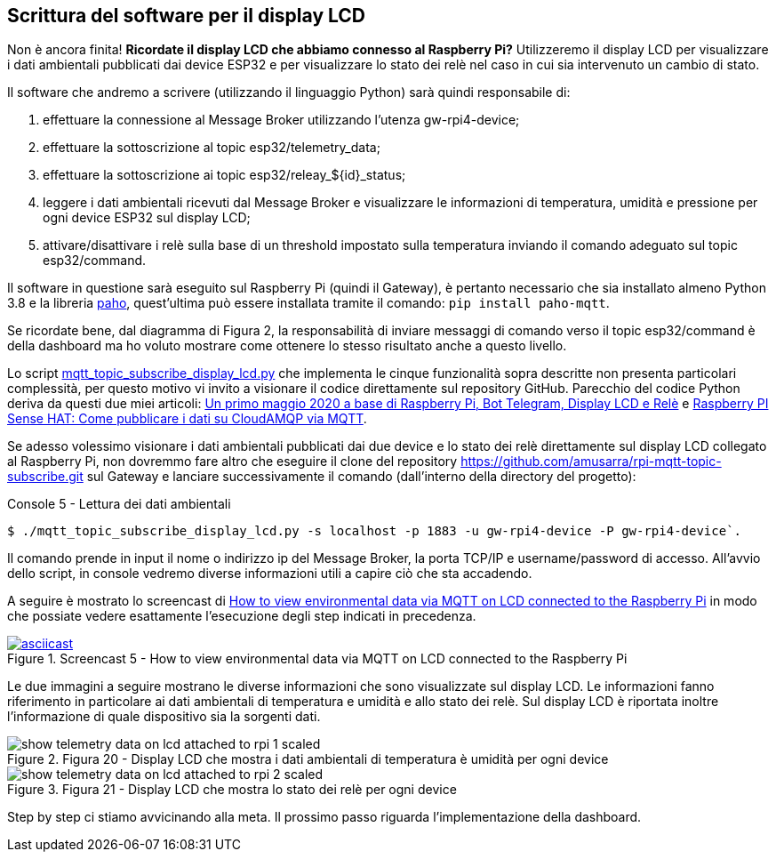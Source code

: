 <<<
== Scrittura del software per il display LCD

Non è ancora finita! *Ricordate il display LCD che abbiamo connesso al Raspberry Pi?* Utilizzeremo il display LCD per visualizzare i dati ambientali pubblicati dai device ESP32 e per visualizzare lo stato dei relè nel caso in cui sia intervenuto un cambio di stato.

Il software che andremo a scrivere (utilizzando il linguaggio Python) sarà quindi responsabile di:

. effettuare la connessione al Message Broker utilizzando l'utenza gw-rpi4-device;
. effettuare la sottoscrizione al topic esp32/telemetry_data;
. effettuare la sottoscrizione ai topic esp32/releay_$\{id}_status;
. leggere i dati ambientali ricevuti dal Message Broker e visualizzare le informazioni di temperatura, umidità e pressione per ogni device ESP32 sul display LCD;
. attivare/disattivare i relè sulla base di un threshold impostato sulla temperatura inviando il comando adeguato sul topic esp32/command.

Il software in questione sarà eseguito sul Raspberry Pi (quindi il Gateway), è pertanto necessario che sia installato almeno Python 3.8 e la libreria https://www.eclipse.org/paho/index.php?page=clients/python/index.php[paho], quest'ultima può essere installata tramite il comando: `pip install paho-mqtt`.

Se ricordate bene, dal diagramma di Figura 2, la responsabilità di inviare messaggi di comando verso il topic esp32/command è della dashboard ma ho voluto mostrare come ottenere lo stesso risultato anche a questo livello.

Lo script https://github.com/amusarra/rpi-mqtt-topic-subscribe/blob/master/mqtt_topic_subscribe_display_lcd.py[mqtt_topic_subscribe_display_lcd.py] che implementa le cinque funzionalità sopra descritte non presenta particolari complessità, per questo motivo vi invito a visionare il codice direttamente sul repository GitHub. Parecchio del codice Python deriva da questi due miei articoli: https://www.dontesta.it/2020/05/07/primo-maggio-2020-base-raspberry-pi-bot-telegram-display-lcd-rele/[Un primo maggio 2020 a base di Raspberry Pi&#44; Bot Telegram&#44; Display LCD e Relè] e https://www.dontesta.it/2019/08/04/raspberry-pi-sense-hat-come-pubblicare-dati-cloudamqp-mqtt/[Raspberry PI Sense HAT: Come pubblicare i dati su CloudAMQP via MQTT].

Se adesso volessimo visionare i dati ambientali pubblicati dai due device e lo stato dei relè direttamente sul display LCD collegato al Raspberry Pi, non dovremmo fare altro che eseguire il clone del repository https://github.com/amusarra/rpi-mqtt-topic-subscribe.git sul Gateway e lanciare successivamente il comando (dall'interno della directory del progetto):

[source,console,title="Console 5 - Lettura dei dati ambientali"]
$ ./mqtt_topic_subscribe_display_lcd.py -s localhost -p 1883 -u gw-rpi4-device -P gw-rpi4-device`.

Il comando prende in input il nome o indirizzo ip del Message Broker, la porta TCP/IP e username/password di accesso. All'avvio dello script, in console vedremo diverse informazioni utili a capire ciò che sta accadendo.

<<<
A seguire è mostrato lo screencast di https://asciinema.org/a/406760?autoplay=1[How to view environmental data via MQTT on LCD connected to the Raspberry Pi] in modo che possiate vedere esattamente l'esecuzione degli step indicati in precedenza.

image::406760.svg[asciicast,title="Screencast 5 - How to view environmental data via MQTT on LCD connected to the Raspberry Pi",link="https://asciinema.org/a/406760?autoplay=1"]

Le due immagini a seguire mostrano le diverse informazioni che sono visualizzate sul display LCD. Le informazioni fanno riferimento in particolare ai dati ambientali di temperatura e umidità e allo stato dei relè. Sul display LCD è riportata inoltre l'informazione di quale dispositivo sia la sorgenti dati.

image::show_telemetry_data_on_lcd_attached_to_rpi_1-scaled.jpg[title="Figura 20 - Display LCD che mostra i dati ambientali di temperatura è umidità per ogni device"]

image::show_telemetry_data_on_lcd_attached_to_rpi_2-scaled.jpg[title="Figura 21 - Display LCD che mostra lo stato dei relè per ogni device "]

Step by step ci stiamo avvicinando alla meta. Il prossimo passo riguarda l'implementazione della dashboard.